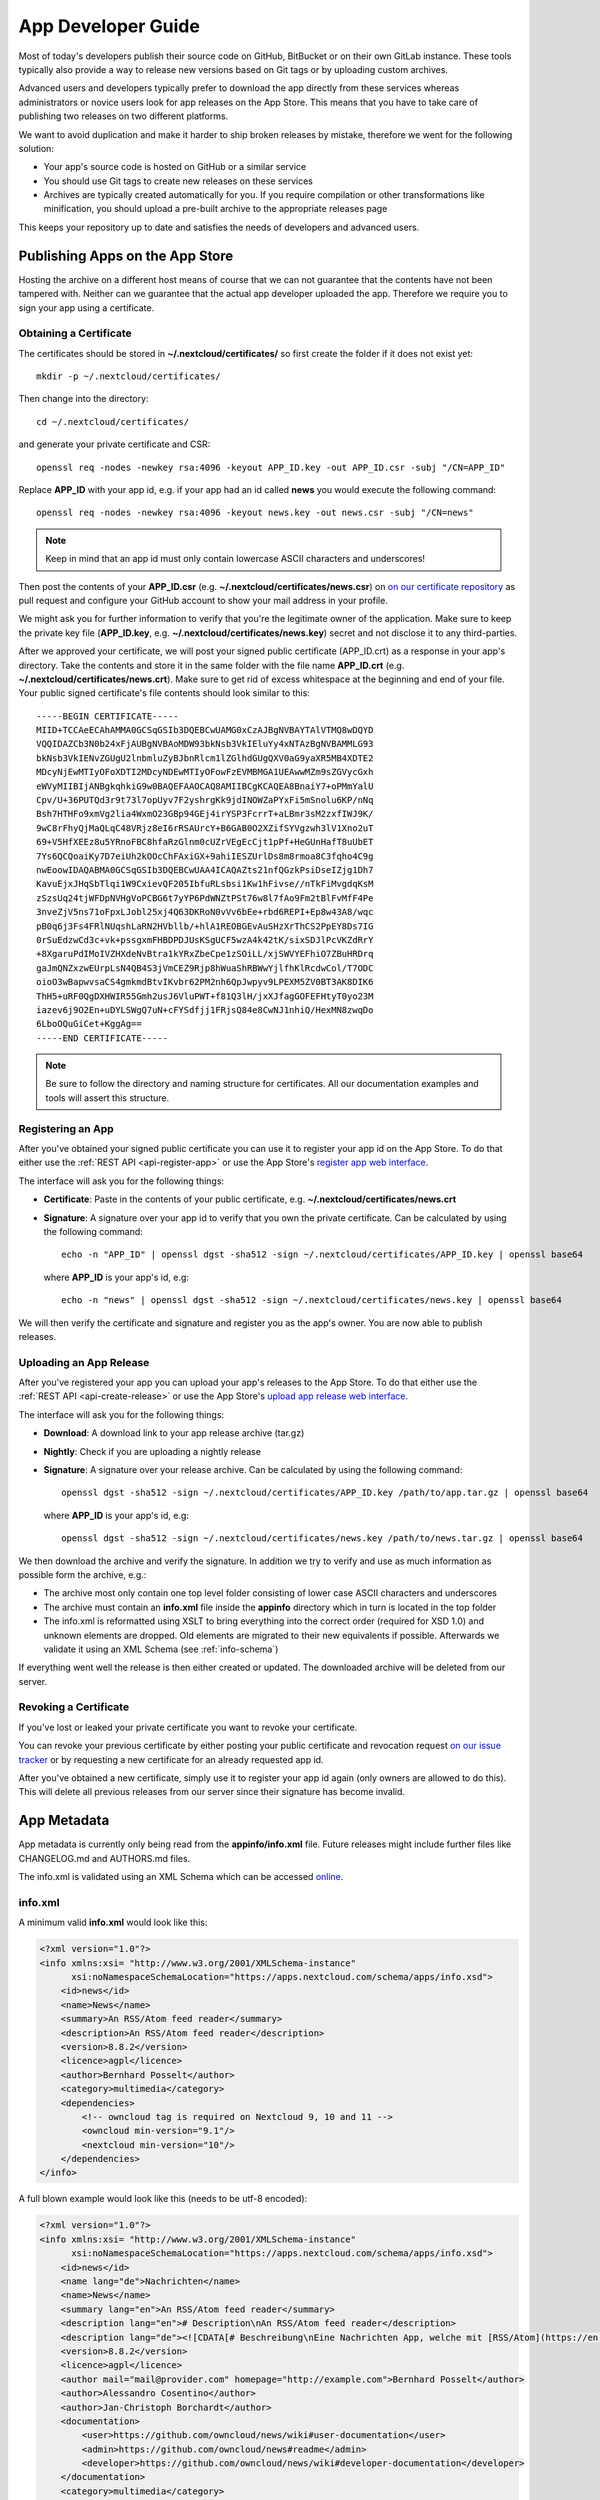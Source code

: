 App Developer Guide
===================

Most of today's developers publish their source code on GitHub, BitBucket or on their own GitLab instance. These tools typically also provide a way to release new versions based on Git tags or by uploading custom archives.

Advanced users and developers typically prefer to download the app directly from these services whereas administrators or novice users look for app releases on the App Store. This means that you have to take care of publishing two releases on two different platforms.

We want to avoid duplication and make it harder to ship broken releases by mistake, therefore we went for the following solution:

* Your app's source code is hosted on GitHub or a similar service

* You should use Git tags to create new releases on these services

* Archives are typically created automatically for you. If you require compilation or other transformations like minification, you should upload a pre-built archive to the appropriate releases page

This keeps your repository up to date and satisfies the needs of developers and advanced users.

Publishing Apps on the App Store
--------------------------------
Hosting the archive on a different host means of course that we can not guarantee that the contents have not been tampered with. Neither can we guarantee that the actual app developer uploaded the app. Therefore we require you to sign your app using a certificate.

Obtaining a Certificate
~~~~~~~~~~~~~~~~~~~~~~~
The certificates should be stored in **~/.nextcloud/certificates/** so first create the folder if it does not exist yet::

    mkdir -p ~/.nextcloud/certificates/

Then change into the directory::

    cd ~/.nextcloud/certificates/

and generate your private certificate and CSR::

    openssl req -nodes -newkey rsa:4096 -keyout APP_ID.key -out APP_ID.csr -subj "/CN=APP_ID"

Replace **APP_ID** with your app id, e.g. if your app had an id called **news** you would execute the following command::

    openssl req -nodes -newkey rsa:4096 -keyout news.key -out news.csr -subj "/CN=news"

.. note:: Keep in mind that an app id must only contain lowercase ASCII characters and underscores!

Then post the contents of your **APP_ID.csr** (e.g. **~/.nextcloud/certificates/news.csr**) on `on our certificate repository <https://github.com/nextcloud/app-certificate-requests>`_ as pull request and configure your GitHub account to show your mail address in your profile.

We might ask you for further information to verify that you're the legitimate owner of the application. Make sure to keep the private key file (**APP_ID.key**, e.g. **~/.nextcloud/certificates/news.key**) secret and not disclose it to any third-parties.

After we approved your certificate, we will post your signed public certificate (APP_ID.crt) as a response in your app's directory. Take the contents and store it in the same folder with the file name **APP_ID.crt** (e.g. **~/.nextcloud/certificates/news.crt**). Make sure to get rid of excess whitespace at the beginning and end of your file. Your public signed certificate's file contents should look similar to this::

    -----BEGIN CERTIFICATE-----
    MIID+TCCAeECAhAMMA0GCSqGSIb3DQEBCwUAMG0xCzAJBgNVBAYTAlVTMQ8wDQYD
    VQQIDAZCb3N0b24xFjAUBgNVBAoMDW93bkNsb3VkIEluYy4xNTAzBgNVBAMMLG93
    bkNsb3VkIENvZGUgU2lnbmluZyBJbnRlcm1lZGlhdGUgQXV0aG9yaXR5MB4XDTE2
    MDcyNjEwMTIyOFoXDTI2MDcyNDEwMTIyOFowFzEVMBMGA1UEAwwMZm9sZGVycGxh
    eWVyMIIBIjANBgkqhkiG9w0BAQEFAAOCAQ8AMIIBCgKCAQEA8BnaiY7+oPMmYalU
    Cpv/U+36PUTQd3r9t73l7opUyv7F2yshrgKk9jdINOWZaPYxFi5mSnolu6KP/nNq
    Bsh7HTHFo9xmVg2lia4WxmO23GBp94GEj4irYSP3FcrrT+aLBmr3sM2zxfIWJ9K/
    9wC8rFhyQjMaQLqC48VRjz8eI6rRSAUrcY+B6GAB0O2XZifSYVgzwh3lV1Xno2uT
    69+V5HfXEEz8u5YRnoFBC8hfaRzGlnm0cUZrVEgEcCjt1pPf+HeGUnHafT8uUbET
    7Ys6QCQoaiKy7D7eiUh2kOOcChFAxiGX+9ahiIESZUrlDs8m8rmoa8C3fqho4C9g
    nwEoowIDAQABMA0GCSqGSIb3DQEBCwUAA4ICAQAZts21nfQGzkPsiDseIZjg1Dh7
    KavuEjxJHqSbTlqi1W9CxievQF205IbfuRLsbsi1Kw1hFivse//nTkFiMvgdqKsM
    zSzsUq24tjWFDpNVHgVoPCBG6t7yYP6PdWNZtPSt76w8l7fAo9Fm2tBlFvMfF4Pe
    3nveZjV5ns71oFpxLJobl25xj4Q63DKRoN0vVv6bEe+rbd6REPI+Ep8w43A8/wqc
    pB0q6j3Fs4FRlNUqshLaRN2HVbllb/+hlA1REOBGEvAuSHzXrThCS2PpEY8Ds7IG
    0rSuEdzwCd3c+vk+pssgxmFHBDPDJUsKSgUCF5wzA4k42tK/sixSDJlPcVKZdRrY
    +8XgaruPdIMoIVZHXdeNvBtra1kYRxZbeCpe1zSOiLL/xjSWVYEFhiO7ZBuHRDrq
    gaJmQNZxzwEUrpLsN4QB4S3jVmCEZ9Rjp8hWuaShRBWwYjlfhKlRcdwCol/T7ODC
    oioO3wBapwvsaCS4gmkmdBtvIKvbr62PM2nh6QpJwpyv9LPEXM5ZV0BT3AK8DIK6
    ThH5+uRF0QgDXHWIR55Gmh2usJ6VluPWT+f81Q3lH/jxXJfagGOFEFHtyT0yo23M
    iazev6j9O2En+uDYLSWgQ7uN+cFYSdfjj1FRjsQ84e8CwNJ1nhiQ/HexMN8zwqDo
    6LboOQuGiCet+KggAg==
    -----END CERTIFICATE-----

.. note:: Be sure to follow the directory and naming structure for certificates. All our documentation examples and tools will assert this structure.

Registering an App
~~~~~~~~~~~~~~~~~~
After you've obtained your signed public certificate you can use it to register your app id on the App Store. To do that either use the :ref:`REST API <api-register-app>` or use the App Store's `register app web interface <https://apps.nextcloud.com/app/register>`_.

The interface will ask you for the following things:

* **Certificate**: Paste in the contents of your public certificate, e.g. **~/.nextcloud/certificates/news.crt**
* **Signature**: A signature over your app id to verify that you own the private certificate. Can be calculated by using the following command::

    echo -n "APP_ID" | openssl dgst -sha512 -sign ~/.nextcloud/certificates/APP_ID.key | openssl base64

  where **APP_ID** is your app's id, e.g::

    echo -n "news" | openssl dgst -sha512 -sign ~/.nextcloud/certificates/news.key | openssl base64

We will then verify the certificate and signature and register you as the app's owner. You are now able to publish releases.

Uploading an App Release
~~~~~~~~~~~~~~~~~~~~~~~~
After you've registered your app you can upload your app's releases to the App Store. To do that either use the :ref:`REST API <api-create-release>` or use the App Store's `upload app release web interface <https://apps.nextcloud.com/app/upload>`_.

The interface will ask you for the following things:

* **Download**: A download link to your app release archive (tar.gz)
* **Nightly**: Check if you are uploading a nightly release
* **Signature**: A signature over your release archive. Can be calculated by using the following command::

    openssl dgst -sha512 -sign ~/.nextcloud/certificates/APP_ID.key /path/to/app.tar.gz | openssl base64

  where **APP_ID** is your app's id, e.g::

    openssl dgst -sha512 -sign ~/.nextcloud/certificates/news.key /path/to/news.tar.gz | openssl base64

We then download the archive and verify the signature. In addition we try to verify and use as much information as possible form the archive, e.g.:

* The archive most only contain one top level folder consisting of lower case ASCII characters and underscores

* The archive must contain an **info.xml** file inside the **appinfo** directory which in turn is located in the top folder

* The info.xml is reformatted using XSLT to bring everything into the correct order (required for XSD 1.0) and unknown elements are dropped. Old elements are migrated to their new equivalents if possible. Afterwards we validate it using an XML Schema (see :ref:`info-schema`)

If everything went well the release is then either created or updated. The downloaded archive will be deleted from our server.

Revoking a Certificate
~~~~~~~~~~~~~~~~~~~~~~
If you've lost or leaked your private certificate you want to revoke your certificate.

You can revoke your previous certificate by either posting your public certificate and revocation request `on our issue tracker <https://github.com/nextcloud/appstore/issues/new>`_ or by requesting a new certificate for an already requested app id.

After you've obtained a new certificate, simply use it to register your app id again (only owners are allowed to do this). This will delete all previous releases from our server since their signature has become invalid.

.. _app-metadata:

App Metadata
------------

App metadata is currently only being read from the **appinfo/info.xml** file. Future releases might include further files like CHANGELOG.md and AUTHORS.md files.

The info.xml is validated using an XML Schema which can be accessed `online <https://apps.nextcloud.com/schema/apps/info.xsd>`_.

info.xml
~~~~~~~~
A minimum valid **info.xml** would look like this:

.. code-block:: xml

    <?xml version="1.0"?>
    <info xmlns:xsi= "http://www.w3.org/2001/XMLSchema-instance"
          xsi:noNamespaceSchemaLocation="https://apps.nextcloud.com/schema/apps/info.xsd">
        <id>news</id>
        <name>News</name>
        <summary>An RSS/Atom feed reader</summary>
        <description>An RSS/Atom feed reader</description>
        <version>8.8.2</version>
        <licence>agpl</licence>
        <author>Bernhard Posselt</author>
        <category>multimedia</category>
        <dependencies>
            <!-- owncloud tag is required on Nextcloud 9, 10 and 11 -->
            <owncloud min-version="9.1"/>
            <nextcloud min-version="10"/>
        </dependencies>
    </info>

A full blown example would look like this (needs to be utf-8 encoded):

.. code-block:: xml

    <?xml version="1.0"?>
    <info xmlns:xsi= "http://www.w3.org/2001/XMLSchema-instance"
          xsi:noNamespaceSchemaLocation="https://apps.nextcloud.com/schema/apps/info.xsd">
        <id>news</id>
        <name lang="de">Nachrichten</name>
        <name>News</name>
        <summary lang="en">An RSS/Atom feed reader</summary>
        <description lang="en"># Description\nAn RSS/Atom feed reader</description>
        <description lang="de"><![CDATA[# Beschreibung\nEine Nachrichten App, welche mit [RSS/Atom](https://en.wikipedia.org/wiki/RSS) umgehen kann]]></description>
        <version>8.8.2</version>
        <licence>agpl</licence>
        <author mail="mail@provider.com" homepage="http://example.com">Bernhard Posselt</author>
        <author>Alessandro Cosentino</author>
        <author>Jan-Christoph Borchardt</author>
        <documentation>
            <user>https://github.com/owncloud/news/wiki#user-documentation</user>
            <admin>https://github.com/owncloud/news#readme</admin>
            <developer>https://github.com/owncloud/news/wiki#developer-documentation</developer>
        </documentation>
        <category>multimedia</category>
        <category>tools</category>
        <website>https://github.com/owncloud/news</website>
        <bugs>https://github.com/owncloud/news/issues</bugs>
        <repository>https://github.com/owncloud/news</repository>
        <discussion>https://help.nextcloud.com/t/nextcloud-conference-in-berlin-sept-16-22/1710</discussion>
        <screenshot>https://example.com/1.png</screenshot>
        <screenshot>https://example.com/2.jpg</screenshot>
        <dependencies>
            <php min-version="5.6" min-int-size="64"/>
            <database min-version="9.4">pgsql</database>
            <database>sqlite</database>
            <database min-version="5.5">mysql</database>
            <command>grep</command>
            <command>ls</command>
            <lib min-version="2.7.8">libxml</lib>
            <lib>curl</lib>
            <lib>SimpleXML</lib>
            <lib>iconv</lib>
            <!-- owncloud tag is required on Nextcloud 9, 10 and 11 -->
            <owncloud min-version="9.0" max-version="9.1"/>
            <nextcloud min-version="9" max-version="10"/>
        </dependencies>
        <background-jobs>
            <job>OCA\DAV\CardDAV\Sync\SyncJob</job>
        </background-jobs>
        <repair-steps>
            <pre-migration>
                <step>OCA\DAV\Migration\Classification</step>
            </pre-migration>
            <post-migration>
                <step>OCA\DAV\Migration\Classification</step>
            </post-migration>
            <live-migration>
                <step>OCA\DAV\Migration\GenerateBirthdays</step>
            </live-migration>
            <install>
                <step>OCA\DAV\Migration\GenerateBirthdays</step>
            </install>
            <uninstall>
                <step>OCA\DAV\Migration\GenerateBirthdays</step>
            </uninstall>
        </repair-steps>
        <two-factor-providers>
            <provider>OCA\AuthF\TwoFactor\Provider</provider>
        </two-factor-providers>
    </info>

The following tags are validated and used in the following way:

id
    * required
    * must contain only lowercase ASCII characters and underscore
    * must match the first folder in the archive
    * will be used to identify the app
name
    * required
    * must occur at least once with **lang="en"** or no lang attribute
    * can be translated by using multiple elements with different **lang** attribute values, language code needs to be set **lang** attribute
    * will be rendered on the app detail page
summary
    * optional
    * if not provided the description element's text will be used
    * must occur at least once with **lang="en"** or no lang attribute
    * can be translated by using multiple elements with different **lang** attribute values, language code needs to be set **lang** attribute
    * will be rendered on the app list page as short description
description
    * required
    * must occur at least once with **lang="en"** or no lang attribute
    * can contain Markdown
    * can be translated by using multiple elements with different **lang** attribute values, language code needs to be set **lang** attribute
    * will be rendered on the app detail page
version
    * required
    * must be a `semantic version <http://semver.org/>`_, digits only
    * will be padded to a version with three numbers (e.g. 9 will be padded to 9.0.0)
licence
    * required
    * must contain **agpl** as the only valid value
author
    * required
    * can occur multiple times with different authors
    * can contain a **mail** attribute which must be an email
    * can contain a **homepage** which must be an URL
    * will not (yet) be rendered on the App Store
    * will be provided through the REST API
documentation/user
    * optional
    * must contain an URL to the user documentation
    * will be rendered on the app detail page
documentation/admin
    * optional
    * must contain an URL to the admin documentation
    * will be rendered on the app detail page
documentation/developer
    * optional
    * must contain an URL to the developer documentation
    * will be rendered on the app detail page
category
    * optional
    * if not provided the category **tools** will be used
    * must contain one of the following values:

       * **auth**
       * **customization**
       * **files**
       * **integration**
       * **monitoring**
       * **multimedia**
       * **office**
       * **organization**
       * **social**
       * **tools**

    * old categories are migrated:

       * **tool**, **game** and **other** will be converted to **tools**
       * **productivity** will be converted to **organization**

    * can occur more than once with different categories
website
    * optional
    * must contain an URL to the project's homepage
    * will be rendered on the app detail page
bugs
    * optional
    * must contain an URL to the project's bug tracker
    * will be rendered on the app detail page
repository
    * optional
    * must contain an URL to the project's repository
    * can contain a **type** attribute, **git**, **mercurial**, **subversion** and **bzr** are allowed values, defaults to **git**
    * currently not used
discussion
    * optional
    * must contain an URL to the forum, starting with https://help.nextcloud.com
    * will be rendered on the app detail page
screenshot
    * optional
    * must contain an HTTPS URL to an image
    * will be rendered on the app list and detail page in the given order
dependencies/php
    * optional
    * can contain a **min-version** attribute (maximum 3 digits separated by dots)
    * can contain a **max-version** attribute (maximum 3 digits separated by dots)
    * can contain a **min-int-size** attribute, 32 or 64 are allowed as valid values
    * will be rendered on the app releases page
dependencies/database
    * optional
    * must contain the database name as text, **sqlite**, **pgsql** and **mysql** are allowed as valid values
    * can occur multiple times with different databases
    * can contain a **min-version** attribute (maximum 3 digits separated by dots)
    * can contain a **max-version** attribute (maximum 3 digits separated by dots)
    * will be rendered on the app releases page
dependencies/command
    * optional
    * must contain a linux command as text value
    * can occur multiple times with different commands
    * will be rendered on the app releases page
dependencies/lib
    * optional
    * will be rendered on the app releases page
    * must contain a required php extension
    * can occur multiple times with different php extensions
    * can contain a **min-version** attribute (maximum 3 digits separated by dots)
    * can contain a **max-version** attribute (maximum 3 digits separated by dots)
dependencies/nextcloud
    * required on Nextcloud 12 or higher
    * if absent white-listed owncloud versions will be taken from the owncloud element (see below)
    * must contain a **min-version** attribute (maximum 3 digits separated by dots)
    * can contain a **max-version** attribute (maximum 3 digits separated by dots)
dependencies/owncloud
    * optional
    * used for app migration period (Nextcloud 9, 10 and 11)
    * must contain a **min-version** attribute (**9.0**, **9.1** or **9.2**)
    * can contain a **max-version** attribute (**9.0**, **9.1** or **9.2**)
    * will be ignored if a **nextcloud** tag exists
    * 9.0 will be migrated to Nextcloud 9
    * 9.1 will be migrated to Nextcloud 10
    * 9.2 will be migrated to Nextcloud 11
    * All other versions will be ignored
background-jobs/job
    * optional
    * must contain a php class which is run as background jobs
    * will not be used, only validated
repair-steps/pre-migration/step
    * optional
    * must contain a php class which is run before executing database migrations
    * will not be used, only validated
repair-steps/post-migration/step
    * optional
    * must contain a php class which is run after executing database migrations
    * will not be used, only validated
repair-steps/live-migration/step
    * optional
    * must contain a php class which is run after executing post-migration jobs
    * will not be used, only validated
repair-steps/install/step
    * optional
    * must contain a php class which is run after installing the app
    * will not be used, only validated
repair-steps/uninstall/step
    * optional
    * must contain a php class which is run after uninstalling the app
    * will not be used, only validated
two-factor-providers/provider
    * optional
    * must contain a php class which is registered as two factor auth provider
    * will not be used, only validated

The following character maximum lengths are enforced:

* All description Strings are database text fields and therefore not limited in size
* All other Strings have a maximum of 256 characters

The following elements are either deprecated or for internal use only and will fail the validation if present:

* **standalone**
* **default_enable**
* **shipped**
* **public**
* **remote**
* **requiremin**
* **requiremax**


.. _info-schema:

Schema Integration
------------------
We provide an XML schema for the info.xml file which is available under `https://apps.nextcloud.com/schema/apps/info.xsd <https://apps.nextcloud.com/schema/apps/info.xsd>`_ and can be used to validate your info.xml or provide autocompletion in your IDE.

You can validate your info.xml using `various online tools <http://www.utilities-online.info/xsdvalidation/>`_

Various IDEs automatically validate and auto complete XML elements and attributes if you add the schema in your info.xml like this:

.. code-block:: xml

    <?xml version="1.0"?>
    <info xmlns:xsi= "http://www.w3.org/2001/XMLSchema-instance"
          xsi:noNamespaceSchemaLocation="https://apps.nextcloud.com/schema/apps/info.xsd">

          <!-- content here -->

    </info>

